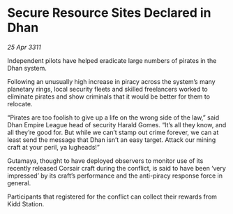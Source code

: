 * Secure Resource Sites Declared in Dhan

/25 Apr 3311/

Independent pilots have helped eradicate large numbers of pirates in the Dhan system. 

Following an unusually high increase in piracy across the system’s many planetary rings, local security fleets and skilled freelancers worked to eliminate pirates and show criminals that it would be better for them to relocate. 

“Pirates are too foolish to give up a life on the wrong side of the law,” said Dhan Empire League head of security Harald Gomes. “It’s all they know, and all they’re good for. But while we can’t stamp out crime forever, we can at least send the message that Dhan isn’t an easy target. Attack our mining craft at your peril, ya lugheads!” 

Gutamaya, thought to have deployed observers to monitor use of its recently released Corsair craft during the conflict, is said to have been ‘very impressed’ by its craft’s performance and the anti-piracy response force in general. 

Participants that registered for the conflict can collect their rewards from Kidd Station.
